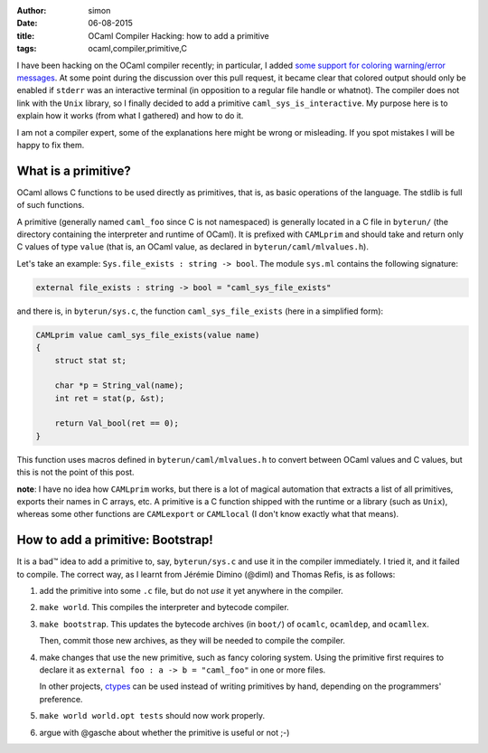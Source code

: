:author: simon
:date: 06-08-2015
:title: OCaml Compiler Hacking: how to add a primitive
:tags: ocaml,compiler,primitive,C

I have been hacking on the OCaml compiler recently; in particular, I added
`some support for coloring warning/error messages <https://github.com/ocaml/ocaml/pull/207>`_.
At some point during the discussion over this pull request, it became clear
that colored output should only be enabled if ``stderr`` was an interactive
terminal (in opposition to a regular file handle or whatnot). The compiler
does not link with the ``Unix`` library, so I finally decided to add a primitive
``caml_sys_is_interactive``. My purpose here is to explain how it works (from what
I gathered) and how to do it.

I am not a compiler expert, some of the explanations here might be wrong
or misleading. If you spot mistakes I will be happy to fix them.

What is a primitive?
--------------------

OCaml allows C functions to be used directly as primitives, that is, as
basic operations of the language. The stdlib is full of such functions.

A primitive (generally named ``caml_foo`` since C is not namespaced) is generally
located in a C file in ``byterun/`` (the directory containing the interpreter and runtime
of OCaml). It is prefixed with ``CAMLprim`` and should take and return only C
values of type ``value`` (that is, an OCaml value, as declared in ``byterun/caml/mlvalues.h``).

Let's take an example: ``Sys.file_exists : string -> bool``. The module ``sys.ml``
contains the following signature:

.. code-block:: ocaml

   external file_exists : string -> bool = "caml_sys_file_exists"

and there is, in ``byterun/sys.c``, the function ``caml_sys_file_exists`` (here
in a simplified form):

.. code-block:: C

    CAMLprim value caml_sys_file_exists(value name)
    {
        struct stat st;

        char *p = String_val(name);
        int ret = stat(p, &st);

        return Val_bool(ret == 0);
    }

This function uses macros defined in ``byterun/caml/mlvalues.h`` to convert
between OCaml values and C values, but this is not the point of this
post.

**note**: I have no idea how ``CAMLprim`` works, but there is a lot of magical automation
that extracts a list of all primitives, exports their names in C arrays, etc.
A primitive is a C function shipped with the runtime or a library (such as ``Unix``),
whereas some other functions are ``CAMLexport`` or ``CAMLlocal`` (I don't know exactly
what that means).

How to add a primitive: Bootstrap!
----------------------------------

It is a bad™ idea to add a primitive to, say, ``byterun/sys.c`` and use it in
the compiler immediately. I tried it, and it failed to compile. The correct
way, as I learnt from Jérémie Dimino (@diml) and Thomas Refis, is as follows:

#. add the primitive into some ``.c`` file, but do not *use* it yet anywhere
   in the compiler.
#. ``make world``. This compiles the interpreter and bytecode compiler.
#. ``make bootstrap``. This updates the bytecode archives (in ``boot/``) of
   ``ocamlc``, ``ocamldep``, and ``ocamllex``.

   Then, commit those new archives, as they will be needed to compile
   the compiler.

#. make changes that use the new primitive, such as fancy coloring system.
   Using the primitive first requires to declare it as
   ``external foo : a -> b = "caml_foo"``
   in one or more files.

   In other projects, `ctypes <https://github.com/ocamllabs/ocaml-ctypes>`_
   can be used instead of writing primitives by hand, depending on
   the programmers' preference.
#. ``make world world.opt tests`` should now work properly.
#. argue with @gasche about whether the primitive is useful or not ;-)



